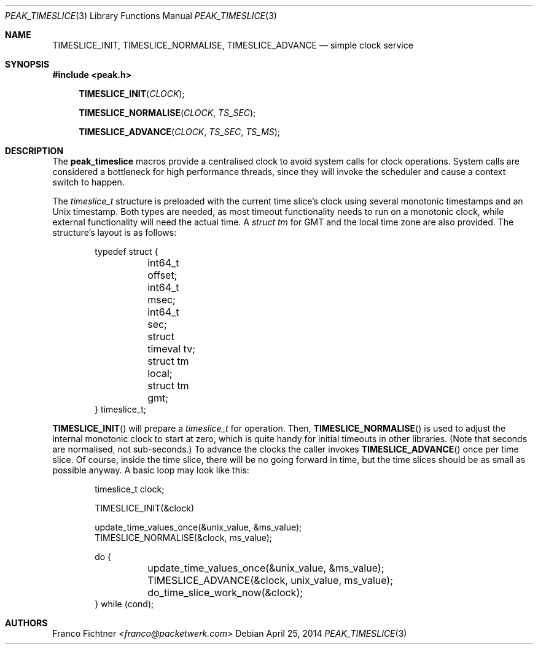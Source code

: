 .\"
.\" Copyright (c) 2012-2014 Franco Fichtner <franco@packetwerk.com>
.\"
.\" Permission to use, copy, modify, and distribute this software for any
.\" purpose with or without fee is hereby granted, provided that the above
.\" copyright notice and this permission notice appear in all copies.
.\"
.\" THE SOFTWARE IS PROVIDED "AS IS" AND THE AUTHOR DISCLAIMS ALL WARRANTIES
.\" WITH REGARD TO THIS SOFTWARE INCLUDING ALL IMPLIED WARRANTIES OF
.\" MERCHANTABILITY AND FITNESS. IN NO EVENT SHALL THE AUTHOR BE LIABLE FOR
.\" ANY SPECIAL, DIRECT, INDIRECT, OR CONSEQUENTIAL DAMAGES OR ANY DAMAGES
.\" WHATSOEVER RESULTING FROM LOSS OF USE, DATA OR PROFITS, WHETHER IN AN
.\" ACTION OF CONTRACT, NEGLIGENCE OR OTHER TORTIOUS ACTION, ARISING OUT OF
.\" OR IN CONNECTION WITH THE USE OR PERFORMANCE OF THIS SOFTWARE.
.\"
.Dd April 25, 2014
.Dt PEAK_TIMESLICE 3
.Os
.Sh NAME
.Nm TIMESLICE_INIT ,
.Nm TIMESLICE_NORMALISE ,
.Nm TIMESLICE_ADVANCE
.Nd simple clock service
.Sh SYNOPSIS
.In peak.h
.Fn TIMESLICE_INIT CLOCK
.Fn TIMESLICE_NORMALISE CLOCK TS_SEC
.Fn TIMESLICE_ADVANCE CLOCK TS_SEC TS_MS
.Sh DESCRIPTION
The
.Nm peak_timeslice
macros provide a centralised clock to avoid system calls for
clock operations.
System calls are considered a bottleneck for high performance
threads, since they will invoke the scheduler and cause a context
switch to happen.
.Pp
The
.Vt timeslice_t
structure is preloaded with the current time slice's clock using
several monotonic timestamps and an
.Ux
timestamp.
Both types are needed, as most timeout functionality needs to run on a
monotonic clock, while external functionality will need the actual
time.
A
.Vt struct tm
for GMT and the local time zone are also provided.
The structure's layout is as follows:
.Bd -literal -offset indent
typedef struct {
	int64_t offset;
	int64_t msec;
	int64_t sec;
	struct timeval tv;
	struct tm local;
	struct tm gmt;
} timeslice_t;
.Ed
.Pp
.Fn TIMESLICE_INIT
will prepare a
.Vt timeslice_t
for operation.
Then,
.Fn TIMESLICE_NORMALISE
is used to adjust the internal monotonic clock to start at zero,
which is quite handy for initial timeouts in other libraries.
(Note that seconds are normalised, not sub-seconds.)
To advance the clocks the caller invokes
.Fn TIMESLICE_ADVANCE
once per time slice.
Of course, inside the time slice, there will be no going forward
in time, but the time slices should be as small as possible anyway.
A basic loop may look like this:
.Bd -literal -offset indent
timeslice_t clock;

TIMESLICE_INIT(&clock)

update_time_values_once(&unix_value, &ms_value);
TIMESLICE_NORMALISE(&clock, ms_value);

do {
	update_time_values_once(&unix_value, &ms_value);
	TIMESLICE_ADVANCE(&clock, unix_value, ms_value);
	do_time_slice_work_now(&clock);
} while (cond);
.Ed
.Sh AUTHORS
.An Franco Fichtner Aq Mt franco@packetwerk.com
